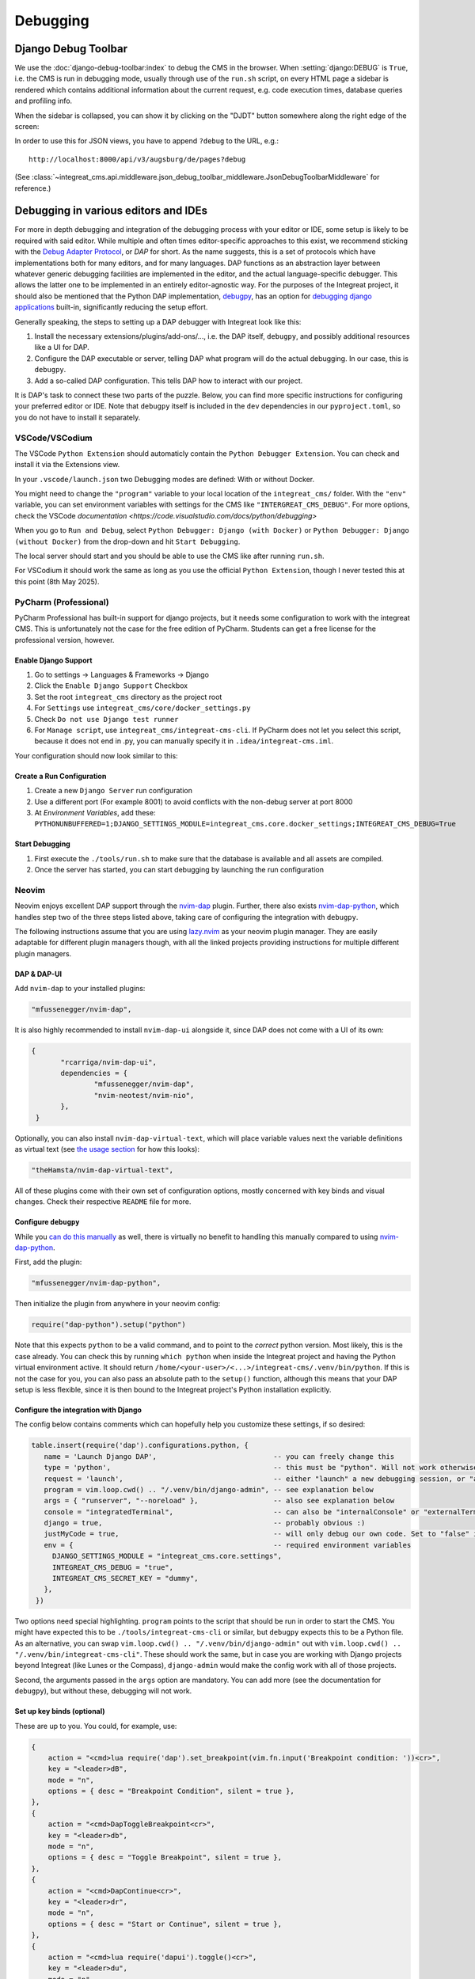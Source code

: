 *********
Debugging
*********

Django Debug Toolbar
====================

We use the :doc:`django-debug-toolbar:index` to debug the CMS in the browser.
When :setting:`django:DEBUG` is ``True``, i.e. the CMS is run in debugging mode, usually through use of the ``run.sh`` script, on every HTML page a sidebar is rendered which contains
additional information about the current request, e.g. code execution times, database queries and profiling info.

When the sidebar is collapsed, you can show it by clicking on the "DJDT" button somewhere along the right edge of the screen:

.. image:: images/django-debug-toolbar.png
   :alt: DJDT sidebar

In order to use this for JSON views, you have to append ``?debug`` to the URL, e.g.::

    http://localhost:8000/api/v3/augsburg/de/pages?debug

(See :class:`~integreat_cms.api.middleware.json_debug_toolbar_middleware.JsonDebugToolbarMiddleware` for reference.)

Debugging in various editors and IDEs
=====================================

For more in depth debugging and integration of the debugging process with your editor or IDE, some setup is likely to be required with said editor.
While multiple and often times editor-specific approaches to this exist, we recommend sticking with the `Debug Adapter Protocol <https://github.com/microsoft/debug-adapter-protocol>`_, or *DAP* for short.
As the name suggests, this is a set of protocols which have implementations both for many editors, and for many languages.
DAP functions as an abstraction layer between whatever generic debugging facilities are implemented in the editor, and the actual language-specific debugger.
This allows the latter one to be implemented in an entirely editor-agnostic way.
For the purposes of the Integreat project, it should also be mentioned that the Python DAP implementation, `debugpy <https://github.com/microsoft/debugpy>`_, has an option for `debugging django applications <https://github.com/microsoft/debugpy/wiki/Debug-configuration-settings>`_ built-in,
significantly reducing the setup effort.

Generally speaking, the steps to setting up a DAP debugger with Integreat look like this:

#. Install the necessary extensions/plugins/add-ons/..., i.e. the DAP itself, ``debugpy``, and possibly additional resources like a UI for DAP.
#. Configure the DAP executable or server, telling DAP what program will do the actual debugging. In our case, this is ``debugpy``.
#. Add a so-called DAP configuration. This tells DAP how to interact with our project.

It is DAP's task to connect these two parts of the puzzle.
Below, you can find more specific instructions for configuring your preferred editor or IDE.
Note that ``debugpy`` itself is included in the ``dev`` dependencies in our ``pyproject.toml``, so you do not have to install it separately.

VSCode/VSCodium
^^^^^^^^^^^^^^^

The VSCode ``Python Extension`` should automaticly contain the ``Python Debugger Extension``. You can check and install it via the Extensions view.

In your ``.vscode/launch.json`` two Debugging modes are defined: With or without Docker.

You might need to change the ``"program"`` variable to your local location of the ``integreat_cms/`` folder. With the ``"env"`` variable, you can set environment variables with settings for the CMS like ``"INTERGREAT_CMS_DEBUG"``. For more options, check the VSCode `documentation <https://code.visualstudio.com/docs/python/debugging>`

When you go to ``Run and Debug``, select ``Python Debugger: Django (with Docker)`` or ``Python Debugger: Django (without Docker)`` from the drop-down and hit ``Start Debugging``.

The local server should start and you should be able to use the CMS like after running ``run.sh``.

For VSCodium it should work the same as long as you use the official ``Python Extension``, though I never tested this at this point (8th May 2025).

PyCharm (Professional)
^^^^^^^^^^^^^^^^^^^^^^

PyCharm Professional has built-in support for django projects, but it needs some configuration to work with the integreat CMS.
This is unfortunately not the case for the free edition of PyCharm. Students can get a free license for the professional version, however.

Enable Django Support
---------------------

#. Go to settings → Languages & Frameworks → Django
#. Click the ``Enable Django Support`` Checkbox
#. Set the root ``integreat_cms`` directory as the project root
#. For ``Settings`` use ``integreat_cms/core/docker_settings.py``
#. Check ``Do not use Django test runner``
#. For ``Manage script``, use ``integreat_cms/integreat-cms-cli``. If PyCharm does not let you select this script, because it does not end in .py, you can manually specify it in ``.idea/integreat-cms.iml``.

Your configuration should now look similar to this:

   .. image:: images/debugging/debug-pycharm-01-django-config.png
      :alt: Django configuration

Create a Run Configuration
--------------------------

#. Create a new ``Django Server`` run configuration
#. Use a different port (For example 8001) to avoid conflicts with the non-debug server at port 8000
#. At `Environment Variables`, add these: ``PYTHONUNBUFFERED=1;DJANGO_SETTINGS_MODULE=integreat_cms.core.docker_settings;INTEGREAT_CMS_DEBUG=True``

Start Debugging
---------------

#. First execute the ``./tools/run.sh`` to make sure that the database is available and all assets are compiled.
#. Once the server has started, you can start debugging by launching the run configuration

Neovim
^^^^^^

Neovim enjoys excellent DAP support through the `nvim-dap <https://github.com/mfussenegger/nvim-dap>`_ plugin.
Further, there also exists `nvim-dap-python <https://github.com/mfussenegger/nvim-dap-python>`_, which handles step two of the three steps listed above, taking care of configuring the integration with ``debugpy``.

The following instructions assume that you are using `lazy.nvim <https://github.com/folke/lazy.nvim>`_ as your neovim plugin manager.
They are easily adaptable for different plugin managers though, with all the linked projects providing instructions for multiple different plugin managers.

DAP & DAP-UI
------------

Add ``nvim-dap`` to your installed plugins:

.. code-block:: lua

 "mfussenegger/nvim-dap",

It is also highly recommended to install ``nvim-dap-ui`` alongside it, since DAP does not come with a UI of its own:

.. code-block:: lua

 {
	"rcarriga/nvim-dap-ui",
	dependencies = {
		"mfussenegger/nvim-dap",
		"nvim-neotest/nvim-nio",
	},
  }

Optionally, you can also install ``nvim-dap-virtual-text``, which will place variable values next the variable definitions as virtual text (see `the usage section <#usage-example-pageformview>`_ for how this looks):

.. code-block:: lua

 "theHamsta/nvim-dap-virtual-text",

All of these plugins come with their own set of configuration options, mostly concerned with key binds and visual changes. Check their respective ``README`` file for more.

Configure ``debugpy``
---------------------

While you `can do this manually <https://github.com/mfussenegger/nvim-dap/wiki/Debug-Adapter-installation#python>`_ as well, there is virtually no benefit to handling this manually compared to using `nvim-dap-python <https://github.com/mfussenegger/nvim-dap-python>`_.

First, add the plugin:

.. code-block:: lua

 "mfussenegger/nvim-dap-python",

Then initialize the plugin from anywhere in your neovim config:

.. code-block:: lua

 require("dap-python").setup("python")

Note that this expects ``python`` to be a valid command, and to point to the *correct* python version.
Most likely, this is the case already. You can check this by running ``which python`` when inside the Integreat project and having the Python virtual environment active.
It should return ``/home/<your-user>/<...>/integreat-cms/.venv/bin/python``.
If this is not the case for you, you can also pass an absolute path to the ``setup()`` function, although this means that your DAP setup is less flexible, since it is then bound to the Integreat project's Python installation explicitly.

Configure the integration with Django
-------------------------------------

The config below contains comments which can hopefully help you customize these settings, if so desired:

.. code-block:: lua

 table.insert(require('dap').configurations.python, {
    name = 'Launch Django DAP',                            -- you can freely change this
    type = 'python',                                       -- this must be "python". Will not work otherwise
    request = 'launch',                                    -- either "launch" a new debugging session, or "attach" to one you've started yourself. Recommended to leave as "launch"
    program = vim.loop.cwd() .. "/.venv/bin/django-admin", -- see explanation below
    args = { "runserver", "--noreload" },                  -- also see explanation below
    console = "integratedTerminal",                        -- can also be "internalConsole" or "externalTerminal", but this works best with nvim-dap-ui
    django = true,                                         -- probably obvious :)
    justMyCode = true,                                     -- will only debug our own code. Set to "false" in order to also debug python standard libraries etc
    env = {                                                -- required environment variables
      DJANGO_SETTINGS_MODULE = "integreat_cms.core.settings",
      INTEGREAT_CMS_DEBUG = "true",
      INTEGREAT_CMS_SECRET_KEY = "dummy",
    },
  })

Two options need special highlighting. ``program`` points to the script that should be run in order to start the CMS.
You might have expected this to be ``./tools/integreat-cms-cli`` or similar, but ``debugpy`` expects this to be a Python file.
As an alternative, you can swap ``vim.loop.cwd() .. "/.venv/bin/django-admin"`` out with ``vim.loop.cwd() .. "/.venv/bin/integreat-cms-cli"``.
These should work the same, but in case you are working with Django projects beyond Integreat (like Lunes or the Compass), ``django-admin`` would make the config work with all of those projects.

Second, the arguments passed in the ``args`` option are mandatory. You can add more (see the documentation for ``debugpy``), but without these, debugging will not work.

Set up key binds (optional)
---------------------------

These are up to you. You could, for example, use:

.. code-block:: lua

   {
       action = "<cmd>lua require('dap').set_breakpoint(vim.fn.input('Breakpoint condition: '))<cr>",
       key = "<leader>dB",
       mode = "n",
       options = { desc = "Breakpoint Condition", silent = true },
   },
   {
       action = "<cmd>DapToggleBreakpoint<cr>",
       key = "<leader>db",
       mode = "n",
       options = { desc = "Toggle Breakpoint", silent = true },
   },
   {
       action = "<cmd>DapContinue<cr>",
       key = "<leader>dr",
       mode = "n",
       options = { desc = "Start or Continue", silent = true },
   },
   {
       action = "<cmd>lua require('dapui').toggle()<cr>",
       key = "<leader>du",
       mode = "n",
       options = { desc = "Dap UI", silent = true },
   },


Usage example: ``PageFormView``
-------------------------------

We will round off the debugger setup for neovim with a practical example.
Let's say we suspect a bug somewhere in the ``get`` method of the ``PageFormView``.
Then the debugging workflow might look something like this:


#. Ensure the CMS is *not* running. The debugger will start it on its own, and an already-running CMS will block the required ports.
   However, if you have just run ``./tools/prune_database.sh``, be sure to run ``./tools/loadtestdata.sh`` before starting the debugger:
   this is usually handled by ``./tools/run.sh``, but since the debugger does not use this script, it has no way of populating the database on its own!
#. Start the debugger using the configured key bind or the ``DapContinue`` command.
   You will be presented with multiple options on which debugger configuration to start - select the one you have created (named "Launch Django DAP" in the example configuration above) and press enter.

   .. image:: images/debugging/debug-nvim-01-start.png
      :alt: DAP configuration selection

#. ``nvim-dap-ui`` will open and look something like this:

   .. image:: images/debugging/debug-nvim-02-overview.png
      :alt: DAP UI overview

   * In the bottom right, you can see the usual console output you get when running the Integreat CMS.
   * To the left of it, a number of controls are shown. From left to right these are used to:

     * Pause/resume the debugger;
     * Step into: move the debugger pointer into a function call, or to the next statement;
     * Step over: move the debugger pointer over a function call, to the next statement;
     * Step out: finish the execution of the current function, then move the debugger pointer back into the calling function;
     * Step backwards: usually not possible with python code, as the state of the program cannot be reverted;
     * Restart the debugger;
     * Stop the debugger;
     * Disconnect the debugger, but leave the debugging process running.

   * The top box on the left is currently empty. It will later be filled with all in-scope variables and their current values.
   * The second box on the left is also empty. It will list all currently set breakpoints.
   * The third box on the left is also empty. It will list currently existing processes.
   * The bottom box on the left allows you to write custom (python) expressions and to see their value. This is an extremely powerful feature.
     Simply enter insert mode, type the python expression, and press enter. For more, see `this section <https://github.com/rcarriga/nvim-dap-ui?tab=readme-ov-file#watch-expressions>`_ in the docs.

#. Navigate to the ``get`` method and place your cursor at the first line of interest within it. Use the "toggle breakpoint" key bind or the ``DapToggleBreakpoint`` command to set a breakpoint.
   The breakpoint appears in the second box on the left.

   .. image:: images/debugging/debug-nvim-03-breakpoint.png
      :alt: Add a breakpoint

#. In your browser, navigate to any page form view, for example: "Willkommen" in "Stadt Augsburg".
   Note that your browser will appear to be stuck in the page list view, unable to finish loading the page form view - this is intentional!
   The red breakpoint indicator has changed to a gray arrow, indicating the line the debugger is currently stopped at.
   The information in the boxes on the left have changed to reflect the program state at this line.
   You can navigate through the boxes with your usual key binds and extend the variable definitions to see their current values.

   .. image:: images/debugging/debug-nvim-04-start-debugging.png
      :alt: First debugging step

#. Pressing the (now no longer grayed-out) "step over" button, the cursor will move one line down.
   At the same time, the variable ``region`` and its value is added to the "Locals" section in the top-left box, since it has been created in the execution step we just performed.
   If you did install the ``nvim-dap-virtual-text`` plugin, variable values will also be placed next to that variable's definition in the code, where it will be updated when the value changes.
   This can be a more intuitive visualization than using the variable box in the top-left corner.

   .. image:: images/debugging/debug-nvim-05-step-over.png
      :alt: Step over demonstration

#. Continue pressing "step over" or try one of the other stepping mechanisms until you have found the information you are looking for.
   Note that the debugging process will never stop if you simply keep clicking "step over", even after you have reached and moved past the ``return`` statement at the bottom of the ``get`` method.
#. If you want to end the debugging process, click the "play" button to let the CMS run normally again.
   Your debugging breakpoint will still exist, so repeating the attempt to load a page form view will put you right back into the debugging process.



Nixvim
^^^^^^

If you are a user of the `nixvim <https://github.com/nix-community/nixvim>`_ project (there's dozens of us! Dozens!!), include the following snippet somewhere inside your nix config.
This will result in a debugging config equivalent to the one described above for neovim. Usage is identical.

.. code-block:: nix

  programs.nixvim.plugins.dap = {
    enable = true;
    extensions = {
      dap-python.enable = true;
      dap-ui.enable = true;
      dap-virtual-text.enable = true;
    };
  };

  programs.nixvim.plugins.dap.configurations.python = [{
    name = "Launch Django DAP";
    type = "python";
    request = "launch";
    program = { __raw = /* lua */ '' vim.loop.cwd() .. "/.venv/bin/django-admin" ''; };
    args = [ "runserver" "--noreload" ];
    justMyCode = true;
    django = true;
    console = "integratedTerminal";
    env = {
      "DJANGO_SETTINGS_MODULE" = "integreat_cms.core.settings";
      "INTEGREAT_CMS_DEBUG" = "true";
      "INTEGREAT_CMS_SECRET_KEY" = "dummy";
    };
  }];

  programs.nixvim.keymaps = [
    { mode = "n"; key = "<leader>dB"; action = "<cmd>lua require('dap').set_breakpoint(vim.fn.input('Breakpoint condition: '))<cr>"; options = { silent = true; desc = "Breakpoint Condition"; }; }
    { mode = "n"; key = "<leader>db"; action = "<cmd>DapToggleBreakpoint<cr>"; options = { silent = true; desc = "Toggle Breakpoint"; }; }
    { mode = "n"; key = "<leader>dr"; action = "<cmd>DapContinue<cr>"; options = { silent = true; desc = "Start or Continue"; }; }
    { mode = "n"; key = "<leader>du"; action = "<cmd>lua require('dapui').toggle()<cr>"; options = { silent = true; desc = "Dap UI"; }; }
  ];

In case you are using the project's ``flake.nix`` to configure your environment, feel free to omit the ``env`` part of the DAP configuration.
